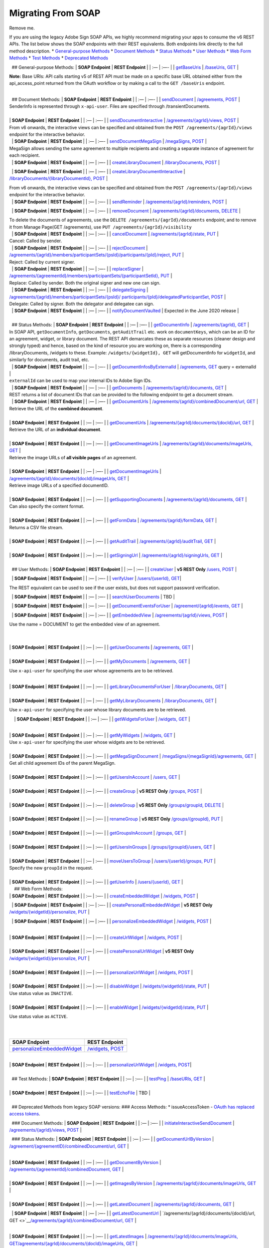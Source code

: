 Migrating From SOAP
===================

Remove me. 

If you are using the legacy Adobe Sign SOAP APIs, we highly recommend migrating your apps to consume the v6 REST APIs. The list below shows the SOAP endpoints with their REST equivalents. Both endpoints link directly to the full method description. \* `General-purpose Methods <#general-purpose-methods>`__ \* `Document Methods <#document-methods>`__ \* `Status Methods <#status-methods>`__ \* `User Methods <#user-methods>`__ \* `Web Form Methods <#web-form-methods>`__ \* `Test Methods <#test-methods>`__ \* `Deprecated Methods <#deprecated-methods-from-legacy-soap-versions>`__

  ## General-purpose Methods: \| **SOAP Endpoint** \| **REST Endpoint** \| \| :— \| :—- \| \| `getBaseUris <https://secure.na1.echosign.com/public/docs/EchoSignDocumentService22#getBaseUris>`__ \| `/baseUris, GET <https://secure.na1.echosign.com/public/docs/restapi/v6#!/baseUris/getBaseUris>`__ \|

**Note:** Base URIs: API calls starting v5 of REST API must be made on a specific base URL obtained either from the api_access_point returned from the OAuth workflow or by making a call to the ``GET /baseUris`` endpoint.

|  
|   ## Document Methods: \| **SOAP Endpoint** \| **REST Endpoint** \| \| :— \| :—- \| \| `sendDocument <https://secure.na1.echosign.com/public/docs/EchoSignDocumentService22#sendDocument>`__ \| `/agreements, POST <https://secure.na1.echosign.com/public/docs/restapi/v6#!/agreements/createAgreement>`__ \|

| SenderInfo is represented through ``x-api-user``. Files are specified through /transientDocuments.  
|  
| \| **SOAP Endpoint** \| **REST Endpoint** \| \| :— \| :—- \| \| `sendDocumentInteractive <https://secure.na1.echosign.com/public/docs/EchoSignDocumentService22#sendDocumentInteractive>`__ \| `/agreements/{agrId}/views, POST <https://secure.na1.echosign.com/public/docs/restapi/v6#!/agreements/createAgreementView>`__ \|

| From v6 onwards, the interactive views can be specified and obtained from the ``POST /agreements/{agrId}/views`` endpoint for the interactive behavior.  
|   \| **SOAP Endpoint** \| **REST Endpoint** \| \| :— \| :—- \| `sendDocumentMegaSign <https://secure.na1.echosign.com/public/docs/EchoSignDocumentService22#sendDocumentMegaSign>`__ \| `/megaSigns, POST <https://secure.na1.echosign.com/public/docs/restapi/v6#!/megaSigns/createMegaSign>`__ \|

| MegaSign allows sending the same agreement to multiple recipients and creating a separate instance of agreement for each recipient.  
|   \| **SOAP Endpoint** \| **REST Endpoint** \| \| :— \| :—- \| \| `createLibraryDocument <https://secure.na1.echosign.com/public/docs/EchoSignDocumentService22#createLibraryDocument>`__ \| `/libraryDocuments, POST <https://secure.na1.echosign.com/public/docs/restapi/v6#!/libraryDocuments/createLibraryDocument>`__ \|

  \| **SOAP Endpoint** \| **REST Endpoint** \| \| :— \| :—- \| \| `createLibraryDocumentInteractive <https://secure.na1.echosign.com/public/docs/EchoSignDocumentService22#createLibraryDocumentInteractive>`__ \| `/libraryDocuments/{libraryDocumentId}, POST <https://secure.na1.echosign.com/public/docs/restapi/v6#!/libraryDocuments/createLibraryDocumentView>`__ \|

| From v6 onwards, the interactive views can be specified and obtained from the ``POST /agreements/{agrId}/views`` endpoint for the interactive behavior.  
|   \| **SOAP Endpoint** \| **REST Endpoint** \| \| :— \| :—- \| \| `sendReminder <https://secure.na1.echosign.com/public/docs/EchoSignDocumentService22#sendReminder>`__ \| `/agreements/{agrId}/reminders, POST <https://secure.na1.echosign.com/public/docs/restapi/v6#!/agreements/createReminderOnParticipant>`__ \|

  \| **SOAP Endpoint** \| **REST Endpoint** \| \| :— \| :—- \| \| `removeDocument <https://secure.na1.echosign.com/public/docs/EchoSignDocumentService22#removeDocument>`__ \| `/agreements/{agrId}/documents, DELETE <https://secure.na1.echosign.com/public/docs/restapi/v6#!/agreements/deleteDocuments>`__ \|

| To delete the documents of agreements, use the ``DELETE /agreements/{agrId}/documents`` endpoint; and to remove it from Manage Page(GET /agreements), use ``PUT /agreements/{agrId}/visibility``  
|   \| **SOAP Endpoint** \| **REST Endpoint** \| \| :— \| :—- \| \| `cancelDocument <https://secure.na1.echosign.com/public/docs/EchoSignDocumentService22#cancelDocument>`__ \| `/agreements/{agrId}/state, PUT <https://secure.na1.echosign.com/public/docs/restapi/v6#!/agreements/updateAgreementState>`__ \|

| Cancel: Called by sender.  
|   \| **SOAP Endpoint** \| **REST Endpoint** \| \| :— \| :—- \| \| `rejectDocument <https://secure.na1.echosign.com/public/docs/EchoSignDocumentService22#rejectDocument>`__ \| `/agreements/{agrId}/members/participantSets/{psId}/participants/{pId}/reject, PUT <https://secure.na1.echosign.com/public/docs/restapi/v6#!/agreements/rejectAgreementForParticipation>`__ \|

| Reject: Called by current signer.  
|   \| **SOAP Endpoint** \| **REST Endpoint** \| \| :— \| :—- \| \| `replaceSigner <https://secure.na1.echosign.com/public/docs/EchoSignDocumentService22#replaceSigner>`__ \| `/agreements/{agreementId}/members/participantSets/{participantSetId}, PUT <https://secure.na1.echosign.com/public/docs/restapi/v6#!/agreements/updateParticipantSet>`__ \|

| Replace: Called by sender. Both the original signer and new one can sign.  
|   \| **SOAP Endpoint** \| **REST Endpoint** \| \| :— \| :—- \| \| `delegateSigning <https://secure.na1.echosign.com/public/docs/EchoSignDocumentService22#delegateSigning>`__ \| `/agreements/{agrId}/members/participantSets/{psId}/ participants/{pId}/delegatedParticipantSet, POST <https://secure.na1.echosign.com/public/docs/restapi/v6#!/agreements/createDelegatedParticipantSets>`__ \|

| Delegate: Called by signer. Both the delegator and delegatee can sign.  
|   \| **SOAP Endpoint** \| **REST Endpoint** \| \| :— \| :—- \| \| `notifyDocumentVaulted <https://secure.na1.echosign.com/public/docs/EchoSignDocumentService22#notifyDocumentVaulted>`__ \| Expected in the June 2020 release \|

|  
|   ## Status Methods: \| **SOAP Endpoint** \| **REST Endpoint** \| \| :— \| :—- \| \| `getDocumentInfo <https://secure.na1.echosign.com/public/docs/EchoSignDocumentService22#getDocumentInfo>`__ \| `/agreements/{agrId}, GET <https://secure.na1.echosign.com/public/docs/restapi/v6#!/agreements/getAgreementInfo>`__ \|

| In SOAP API, ``getDocumentInfo``, ``getDocuments``, ``getAuditTrail`` etc. work on ``documentKeys``, which can be an ID for an agreement, widget, or library document. The REST API demarcates these as separate resources (cleaner design and strongly typed) and hence, based on the kind of resource you are working on, there is a corresponding /libraryDocuments, /widgets to these. Example: ``/widgets/{widgetId}, GET`` will getDocumentInfo for ``widgetId``, and similarly for documents, audit trail, etc.  
|   \| **SOAP Endpoint** \| **REST Endpoint** \| \| :— \| :—- \| \| `getDocumentInfosByExternalId <https://secure.na1.echosign.com/public/docs/EchoSignDocumentService22#getDocumentInfosByExternalId>`__ \| `/agreements, GET <https://secure.na1.echosign.com/public/docs/restapi/v6#!/agreements/getAgreements>`__ query = externalId \|

| ``externalId`` can be used to map your internal IDs to Adobe Sign IDs.  
|   \| **SOAP Endpoint** \| **REST Endpoint** \| \| :— \| :—- \| \| `getDocuments <https://secure.na1.echosign.com/public/docs/EchoSignDocumentService22#getDocuments>`__ \| `/agreements/{agrId}/documents, GET <https://secure.na1.echosign.com/public/docs/restapi/v6#!/agreements/getAllDocuments>`__ \|

| REST returns a list of document IDs that can be provided to the following endpoint to get a document stream.  
|   \| **SOAP Endpoint** \| **REST Endpoint** \| \| :— \| :—- \| \| `getDocumentUrls <https://secure.na1.echosign.com/public/docs/EchoSignDocumentService22#getDocumentUrls>`__ \| `/agreements/{agrId}/combinedDocument/url, GET <https://secure.na1.echosign.com/public/docs/restapi/v6#!/agreements/getCombinedDocumentUrl>`__ \|

| Retrieve the URL of the **combined document**.  
|  
| \| **SOAP Endpoint** \| **REST Endpoint** \| \| :— \| :—- \| \| `getDocumentUrls <https://secure.na1.echosign.com/public/docs/EchoSignDocumentService22#getDocumentUrls>`__ \| `/agreements/{agrId}/documents/{docId}/url, GET <https://secure.na1.echosign.com/public/docs/restapi/v5#!/agreements/getDocumentUrl>`__ \|

| Retrieve the URL of an **individual document**.  
|  
| \| **SOAP Endpoint** \| **REST Endpoint** \| \| :— \| :—- \| \| `getDocumentImageUrls <https://secure.na1.echosign.com/public/docs/EchoSignDocumentService22#getDocumentImageUrls>`__ \| `/agreements/{agrId}/documents/imageUrls, GET <https://secure.na1.echosign.com/public/docs/restapi/v6#!/agreements/getAllDocumentsImageUrls>`__ \|

| Retrieve the image URLs of **all visible pages** of an agreement.  
|  
| \| **SOAP Endpoint** \| **REST Endpoint** \| \| :— \| :—- \| \| `getDocumentImageUrls <https://secure.na1.echosign.com/public/docs/EchoSignDocumentService22#getDocumentImageUrls>`__ \| `/agreements/{agrId}/documents/{docId}/imageUrls, GET <https://secure.na1.echosign.com/public/docs/restapi/v6#!/agreements/getDocumentImageUrls>`__ \|

| Retrieve image URLs of a specified documentID.  
|  
| \| **SOAP Endpoint** \| **REST Endpoint** \| \| :— \| :—- \| \| `getSupportingDocuments <https://secure.na1.echosign.com/public/docs/EchoSignDocumentService22#getSupportingDocuments>`__ \| `/agreements/{agrId}/documents, GET <https://secure.na1.echosign.com/public/docs/restapi/v6#!/agreements/getAllDocuments>`__ \|

| Can also specify the content format.  
|  
| \| **SOAP Endpoint** \| **REST Endpoint** \| \| :— \| :—- \| \| `getFormData <https://secure.na1.echosign.com/public/docs/EchoSignDocumentService22#getFormData>`__ \| `/agreements/{agrId}/formData, GET <https://secure.na1.echosign.com/public/docs/restapi/v6#!/agreements/getFormData>`__ \|

| Returns a CSV file stream.  
|  
| \| **SOAP Endpoint** \| **REST Endpoint** \| \| :— \| :—- \| \| `getAuditTrail <https://secure.na1.echosign.com/public/docs/EchoSignDocumentService22#getAuditTrail>`__ \| `/agreements/{agrId}/auditTrail, GET <https://secure.na1.echosign.com/public/docs/restapi/v6#!/agreements/getAuditTrail>`__ \|

|  
| \| **SOAP Endpoint** \| **REST Endpoint** \| \| :— \| :—- \| \| `getSigningUrl <https://secure.na1.echosign.com/public/docs/EchoSignDocumentService22#getSigningUrl>`__ \| `/agreements/{agrId}/signingUrls, GET <https://secure.na1.echosign.com/public/docs/restapi/v6#!/agreements/getSigningUrl>`__ \|

|  
|   ## User Methods: \| **SOAP Endpoint** \| **REST Endpoint** \| \| :— \| :—- \| \| `createUser <https://secure.na1.echosign.com/public/docs/EchoSignDocumentService19#createUser>`__ \| **v5 REST Only** `/users, POST <https://secure.na1.echosign.com/public/docs/restapi/v5#!/users/createUser>`__ \|

  \| **SOAP Endpoint** \| **REST Endpoint** \| \| :— \| :—- \| \| `verifyUser <https://secure.na1.echosign.com/public/docs/EchoSignDocumentService22#verifyUser>`__ \| `/users/{userId}, GET <https://secure.na1.echosign.com/public/docs/restapi/v6#!/users/getUserDetail>`__\ \|

The REST equivalent can be used to see if the user exists, but does not support password verification.

  \| **SOAP Endpoint** \| **REST Endpoint** \| \| :— \| :—- \| \| `searchUserDocuments <https://secure.na1.echosign.com/public/docs/EchoSignDocumentService22#searchUserDocuments>`__ \| TBD \|

  \| **SOAP Endpoint** \| **REST Endpoint** \| \| :— \| :—- \| \| `getDocumentEventsForUser <https://secure.na1.echosign.com/public/docs/EchoSignDocumentService22#getDocumentEventsForUser>`__ \| `/agreement/{agrId}/events, GET <https://secure.na1.echosign.com/public/docs/restapi/v6#!/agreements/getEvents>`__ \|

  \| **SOAP Endpoint** \| **REST Endpoint** \| \| :— \| :—- \| \| `getEmbeddedView <https://secure.na1.echosign.com/public/docs/EchoSignDocumentService22#getEmbeddedView>`__ \| `/agreements/{agrId}/views, POST <https://secure.na1.echosign.com/public/docs/restapi/v6#!/agreements/createAgreementView>`__ \|

Use the name = DOCUMENT to get the embedded view of an agreement.

|  
|  
| \| **SOAP Endpoint** \| **REST Endpoint** \| \| :— \| :—- \| \| `getUserDocuments <https://secure.na1.echosign.com/public/docs/EchoSignDocumentService22#getUserDocuments>`__ \| `/agreements, GET <https://secure.na1.echosign.com/public/docs/restapi/v6#!/agreements/getAgreements>`__ \|

|  
| \| **SOAP Endpoint** \| **REST Endpoint** \| \| :— \| :—- \| \| `getMyDocuments <https://secure.na1.echosign.com/public/docs/EchoSignDocumentService22#getMyDocuments>`__ \| `/agreements, GET <https://secure.na1.echosign.com/public/docs/restapi/v6#!/agreements/getAgreements>`__ \|

Use ``x-api-user`` for specifying the user whose agreements are to be retrieved.

|  
| \| **SOAP Endpoint** \| **REST Endpoint** \| \| :— \| :—- \| \| `getLibraryDocumentsForUser <https://secure.na1.echosign.com/public/docs/EchoSignDocumentService22#getLibraryDocumentsForUser>`__ \| `/libraryDocuments, GET <https://secure.na1.echosign.com/public/docs/restapi/v6#!/libraryDocuments/getLibraryDocuments>`__ \|

|  
| \| **SOAP Endpoint** \| **REST Endpoint** \| \| :— \| :—- \| \| `getMyLibraryDocuments <https://secure.na1.echosign.com/public/docs/EchoSignDocumentService22#getMyLibraryDocuments>`__ \| `/libraryDocuments, GET <https://secure.na1.echosign.com/public/docs/restapi/v6#!/libraryDocuments/getLibraryDocuments>`__ \|

Use ``x-api-user`` for specifying the user whose library documents are to be retrieved.

    \| **SOAP Endpoint** \| **REST Endpoint** \| \| :— \| :—- \| \| `getWidgetsForUser <https://secure.na1.echosign.com/public/docs/EchoSignDocumentService22#getWidgetsForUser>`__ \| `/widgets, GET <https://secure.na1.echosign.com/public/docs/restapi/v6#!/widgets/getWidgets>`__ \|

|  
| \| **SOAP Endpoint** \| **REST Endpoint** \| \| :— \| :—- \| \| `getMyWidgets <https://secure.na1.echosign.com/public/docs/EchoSignDocumentService22#getMyWidgets>`__ \| `/widgets, GET <https://secure.na1.echosign.com/public/docs/restapi/v6#!/widgets/getWidgets>`__ \|

| Use ``x-api-user`` for specifying the user whose widgets are to be retrieved.  
|  
| \| **SOAP Endpoint** \| **REST Endpoint** \| \| :— \| :—- \| \| `getMegaSignDocument <https://secure.na1.echosign.com/public/docs/EchoSignDocumentService22#getMegaSignDocument>`__ \| `/megaSigns/{megaSignId}/agreements, GET <https://secure.na1.echosign.com/public/docs/restapi/v6#!/megaSigns/getMegaSignChildAgreements>`__ \|

| Get all child agreement IDs of the parent MegaSign.  
|  
| \| **SOAP Endpoint** \| **REST Endpoint** \| \| :— \| :—- \| \| `getUsersInAccount <https://secure.na1.echosign.com/public/docs/EchoSignDocumentService22#getUsersInAccount>`__ \| `/users, GET <https://secure.na1.echosign.com/public/docs/restapi/v6#!/users/getUsers>`__ \|

|  
| \| **SOAP Endpoint** \| **REST Endpoint** \| \| :— \| :—- \| \| `createGroup <https://secure.na1.echosign.com/public/docs/EchoSignDocumentService22#createGroup>`__ \| **v5 REST Only** `/groups, POST <https://secure.na1.echosign.com/public/docs/restapi/v5#!/groups/createGroup>`__ \|

|  
| \| **SOAP Endpoint** \| **REST Endpoint** \| \| :— \| :—- \| \| `deleteGroup <https://secure.na1.echosign.com/public/docs/EchoSignDocumentService22#deleteGroup>`__ \| **v5 REST Only** `/groups/groupId, DELETE <https://secure.na1.echosign.com/public/docs/restapi/v5#!/groups/deleteGroup>`__ \|

|  
| \| **SOAP Endpoint** \| **REST Endpoint** \| \| :— \| :—- \| \| `renameGroup <https://secure.na1.echosign.com/public/docs/EchoSignDocumentService22#renameGroup>`__ \| **v5 REST Only** `/groups/{groupId}, PUT <https://secure.na1.echosign.com/public/docs/restapi/v5#!/groups/modifyGroup>`__ \|

|  
| \| **SOAP Endpoint** \| **REST Endpoint** \| \| :— \| :—- \| \| `getGroupsInAccount <https://secure.na1.echosign.com/public/docs/EchoSignDocumentService22#getGroupsInAccount>`__ \| `/groups, GET <https://secure.na1.echosign.com/public/docs/restapi/v6#!/groups/getGroups>`__ \|

|  
| \| **SOAP Endpoint** \| **REST Endpoint** \| \| :— \| :—- \| \| `getUsersInGroups <https://secure.na1.echosign.com/public/docs/EchoSignDocumentService22#getUsersInGroup>`__ \| `/groups/{groupId}/users, GET <https://secure.na1.echosign.com/public/docs/restapi/v6#!/groups/getUsersInGroup>`__ \|

|  
| \| **SOAP Endpoint** \| **REST Endpoint** \| \| :— \| :—- \| \| `moveUsersToGroup <https://secure.na1.echosign.com/public/docs/EchoSignDocumentService22#moveUsersToGroup>`__ \| `/users/{userId}/groups, PUT <https://secure.na1.echosign.com/public/docs/restapi/v6#!/users/updateGroupsOfUser>`__ \|

| Specify the new ``groupId`` in the request.  
|  
| \| **SOAP Endpoint** \| **REST Endpoint** \| \| :— \| :—- \| \| `getUserInfo <https://secure.na1.echosign.com/public/docs/EchoSignDocumentService22#getUserInfo>`__ \| `/users/{userId}, GET <https://secure.na1.echosign.com/public/docs/restapi/v6#!/users/getUserDetail>`__ \|

|     ## Web Form Methods:
| \| **SOAP Endpoint** \| **REST Endpoint** \| \| :— \| :—- \| \| `createEmbeddedWidget <https://secure.na1.echosign.com/public/docs/EchoSignDocumentService22#createEmbeddedWidget>`__ \| `/widgets, POST <https://secure.na1.echosign.com/public/docs/restapi/v6#!/widgets/createWidget>`__ \|

  \| **SOAP Endpoint** \| **REST Endpoint** \| \| :— \| :—- \| \| `createPersonalEmbeddedWidget <https://secure.na1.echosign.com/public/docs/EchoSignDocumentService22#createPersonalEmbeddedWidget>`__ \| **v5 REST Only** `/widgets/{widgetId}/personalize, PUT <https://secure.na1.echosign.com/public/docs/restapi/v5#!/widgets/updateWidgetPersonalize>`__ \|

  \| **SOAP Endpoint** \| **REST Endpoint** \| \| :— \| :—- \| \| `personalizeEmbeddedWidget <https://secure.na1.echosign.com/public/docs/EchoSignDocumentService22#personalizeEmbeddedWidget>`__ \| `/widgets, POST <https://secure.na1.echosign.com/public/docs/restapi/v6#!/widgets/createWidget>`__ \|

|  
| \| **SOAP Endpoint** \| **REST Endpoint** \| \| :— \| :—- \| \| `createUrlWidget <https://secure.na1.echosign.com/public/docs/EchoSignDocumentService22#createUrlWidget>`__ \| `/widgets, POST <https://secure.na1.echosign.com/public/docs/restapi/v6#!/widgets/createWidget>`__ \|

|  
| \| **SOAP Endpoint** \| **REST Endpoint** \| \| :— \| :—- \| \| `createPersonalUrlWidget <https://secure.na1.echosign.com/public/docs/EchoSignDocumentService22#createPersonalUrlWidget>`__ \| **v5 REST Only** `/widgets/{widgetId}/personalize, PUT <https://secure.na1.echosign.com/public/docs/restapi/v5#!/widgets/updateWidgetPersonalize>`__ \|

|  
| \| **SOAP Endpoint** \| **REST Endpoint** \| \| :— \| :—- \| \| `personalizeUrlWidget <https://secure.na1.echosign.com/public/docs/EchoSignDocumentService22#personalizeUrlWidget>`__ \| `/widgets, POST <https://secure.na1.echosign.com/public/docs/restapi/v6#!/widgets/createWidget>`__ \|

|  
| \| **SOAP Endpoint** \| **REST Endpoint** \| \| :— \| :—- \| \| `disableWidget <https://secure.na1.echosign.com/public/docs/EchoSignDocumentService22#disableWidget>`__ \| `/widgets/{widgetId}/state, PUT <https://secure.na1.echosign.com/public/docs/restapi/v6#!/widgets/updateWidgetState>`__ \|

| Use status value as ``INACTIVE``.  
|  
| \| **SOAP Endpoint** \| **REST Endpoint** \| \| :— \| :—- \| \| `enableWidget <https://secure.na1.echosign.com/public/docs/EchoSignDocumentService22#enableWidget>`__ \| `/widgets/{widgetId}/state, PUT <https://secure.na1.echosign.com/public/docs/restapi/v6#!/widgets/updateWidgetState>`__ \|

Use status value as ``ACTIVE``.

|  
|  

+---------------------------------------------------------------------------------------------------------------------------------+----------------------------------------------------------------------------------------------------+
| **SOAP Endpoint**                                                                                                               | **REST Endpoint**                                                                                  |
+=================================================================================================================================+====================================================================================================+
| `personalizeEmbeddedWidget <https://secure.na1.echosign.com/public/docs/EchoSignDocumentService19#personalizeEmbeddedWidget>`__ | `/widgets, POST <https://secure.na1.echosign.com/public/docs/restapi/v6#!/widgets/createWidget>`__ |
+---------------------------------------------------------------------------------------------------------------------------------+----------------------------------------------------------------------------------------------------+

|  
| \| **SOAP Endpoint** \| **REST Endpoint** \| \| :— \| :—- \| \| `personalizeUrlWidget <https://secure.na1.echosign.com/public/docs/EchoSignDocumentService19#personalizeUrlWidget>`__ \| `/widgets, POST <https://secure.na1.echosign.com/public/docs/restapi/v6#!/widgets/createWidget>`__\ \|

|  
|   ## Test Methods: \| **SOAP Endpoint** \| **REST Endpoint** \| \| :— \| :—- \| \| `testPing <https://secure.na1.echosign.com/public/docs/EchoSignDocumentService22#testPing>`__ \| `/baseURIs, GET <https://secure.na1.echosign.com/public/docs/restapi/v6#!/baseUris/getBaseUris>`__ \|

|  
| \| **SOAP Endpoint** \| **REST Endpoint** \| \| :— \| :—- \| \| `testEchoFile <https://secure.na1.echosign.com/public/docs/EchoSignDocumentService22#testEchoFile>`__ \| TBD \|

|  
|   ## Deprecated Methods from legacy SOAP versions: ### Access Methods: \* issueAccessToken - `OAuth has replaced access tokens <https://www.adobe.io/apis/documentcloud/sign/docs.html#!adobedocs/adobe-sign/master/gstarted/configure_oauth.md>`__.

  ### Document Methods: \| **SOAP Endpoint** \| **REST Endpoint** \| \| :— \| :—- \| \| `initiateInteractiveSendDocument <https://secure.na1.echosign.com/public/docs/EchoSignDocumentService13#initiateInteractiveSendDocument>`__ \| `/agreements/{agrId}/views, POST <https://secure.na1.echosign.com/public/docs/restapi/v6#!/agreements/createAgreementView>`__ \|

  ### Status Methods: \| **SOAP Endpoint** \| **REST Endpoint** \| \| :— \| :—- \| \| `getDocumentUrlByVersion <https://secure.na1.echosign.com/public/docs/EchoSignDocumentService13#getDocumentUrlByVersion>`__ \| `/agreement/{agreementID}/combinedDocument/url, GET <https://secure.na1.echosign.com/public/docs/restapi/v6#!/agreements/getCombinedDocumentUrl>`__ \|

|  
| \| **SOAP Endpoint** \| **REST Endpoint** \| \| :— \| :—- \| \| `getDocumentByVersion <https://secure.na1.echosign.com/public/docs/EchoSignDocumentService13#getDocumentByVersion>`__ \| `/agreements/{agreementId}/combinedDocument, GET <https://secure.na1.echosign.com/public/docs/restapi/v6#!/agreements/getCombinedDocument>`__ \|

|  
| \| **SOAP Endpoint** \| **REST Endpoint** \| \| :— \| :—- \| \| `getImagesByVersion <https://secure.na1.echosign.com/public/docs/EchoSignDocumentService13#getImagesByVersion>`__ \| `/agreements/{agrId}/documents/imageUrls, GET <https://secure.na1.echosign.com/public/docs/restapi/v6#!/agreements/getAllDocumentsImageUrls>`__ \|

|  
| \| **SOAP Endpoint** \| **REST Endpoint** \| \| :— \| :—- \| \| `getLatestDocument <https://secure.na1.echosign.com/public/docs/EchoSignDocumentService13#getLatestDocument>`__ \| `/agreements/{agrId}/documents, GET <https://secure.na1.echosign.com/public/docs/restapi/v6#!/agreements/getAllDocuments>`__ \|

  \| **SOAP Endpoint** \| **REST Endpoint** \| \| :— \| :—- \| \| `getLatestDocumentUrl <https://secure.na1.echosign.com/public/docs/EchoSignDocumentService13#getLatestDocumentUrl>`__ \| `/agreements/{agrId}/documents/{docId}/url, GET <>`__\ \ `/agreements/{agrId}/combinedDocument/url, GET <https://secure.na1.echosign.com/public/docs/restapi/v6#!/agreements/getCombinedDocumentUrl>`__ \|

|  
| \| **SOAP Endpoint** \| **REST Endpoint** \| \| :— \| :—- \| \| `getLatestImages <https://secure.na1.echosign.com/public/docs/EchoSignDocumentService13#getLatestImages>`__ \| `/agreements/{agrId}/documents/imageUrls, GET <https://secure.na1.echosign.com/public/docs/restapi/v6#!/agreements/getAllDocumentsImageUrls>`__\ \ `/agreements/{agrId}/documents/{docId}/imageUrls, GET <https://secure.na1.echosign.com/public/docs/restapi/v6#!/agreements/getDocumentImageUrls>`__ \|

|  
| ### User Methods: \| **SOAP Endpoint** \| **REST Endpoint** \| \| :— \| :—- \| \| `getDocumentsForUser <https://secure.na1.echosign.com/public/docs/EchoSignDocumentService13#getDocumentsForUser>`__ \| `/agreements, GET <https://secure.na1.echosign.com/public/docs/restapi/v6#!/agreements/getAgreements>`__ \|

|  
| \| **SOAP Endpoint** \| **REST Endpoint** \| \| :— \| :—- \| \| `createAccount <https://secure.na1.echosign.com/public/docs/EchoSignDocumentService19#createAccount>`__ \| None \|
